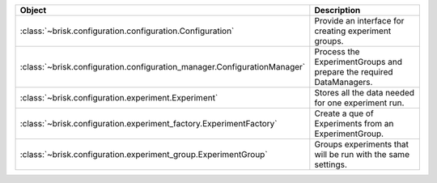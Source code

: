 .. list-table::
   :header-rows: 1
   :widths: 30 70

   * - Object
     - Description
   * - :class:`~brisk.configuration.configuration.Configuration`
     - Provide an interface for creating experiment groups.
   * - :class:`~brisk.configuration.configuration_manager.ConfigurationManager`
     - Process the ExperimentGroups and prepare the required DataManagers.
   * - :class:`~brisk.configuration.experiment.Experiment`
     - Stores all the data needed for one experiment run.
   * - :class:`~brisk.configuration.experiment_factory.ExperimentFactory`
     - Create a que of Experiments from an ExperimentGroup.
   * - :class:`~brisk.configuration.experiment_group.ExperimentGroup`
     - Groups experiments that will be run with the same settings.
